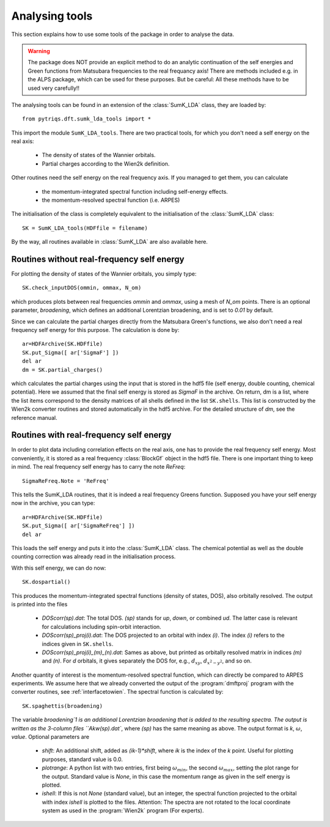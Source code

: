 .. _analysis:

Analysing tools
===============

This section explains how to use some tools of the package in order to analyse the data.

.. warning::
  The package does NOT provide an explicit method to do an analytic continuation of the
  self energies and Green functions from Matsubara frequencies to the real frequancy axis! 
  There are methods included e.g. in the ALPS package, which can be used for these purposes. But
  be careful: All these methods have to be used very carefully!!

The analysing tools can be found in an extension of the :class:`SumK_LDA` class, they are
loaded by::

  from pytriqs.dft.sumk_lda_tools import *

This import the module ``SumK_LDA_tools``. There are two practical tools, for which you don't
need a self energy on the real axis:

  * The density of states of the Wannier orbitals.
  * Partial charges according to the Wien2k definition.

Other routines need the self energy on the real frequency axis. If you managed to get them, you can
calculate

  * the momentum-integrated spectral function including self-energy effects.
  * the momentum-resolved spectral function (i.e. ARPES)

The initialisation of the class is completely equivalent to the initialisation of the :class:`SumK_LDA` 
class::

  SK = SumK_LDA_tools(HDFfile = filename)

By the way, all routines available in :class:`SumK_LDA` are also available here. 

Routines without real-frequency self energy
-------------------------------------------

For plotting the 
density of states of the Wannier orbitals, you simply type::

  SK.check_inputDOS(ommin, ommax, N_om)

which produces plots between real frequencies `ommin` and `ommax`, using a mesh of `N_om` points. There
is an optional parameter, `broadening`, which defines an additional Lorentzian broadening, and is set to `0.01` 
by default.

Since we can calculate the partial charges directly from the Matsubara Green's functions, we also don't need a
real frequency self energy for this purpose. The calculation is done by::

  ar=HDFArchive(SK.HDFfile)
  SK.put_Sigma([ ar['SigmaF'] ])
  del ar
  dm = SK.partial_charges()

which calculates the partial charges using the input that is stored in the hdf5 file (self energy, double counting, 
chemical potential). Here we assumed that the final self energy is stored as `SigmaF` in the archive. 
On return, dm is a list, where the list items correspond to the density matrices of all shells
defined in the list ``SK.shells``. This list is constructed by the Wien2k converter routines and stored automatically
in the hdf5 archive. For the detailed structure of `dm`, see the reference manual.


Routines with real-frequency self energy
----------------------------------------

In order to plot data including correlation effects on the real axis, one has to provide the real frequency self energy. 
Most conveniently, it is stored as a real frequency :class:`BlockGf` object in the hdf5 file. There is one important thing to
keep in mind. The real frequency self energy has to carry the note `ReFreq`::

  SigmaReFreq.Note = 'ReFreq'

This tells the SumK_LDA routines, that it is indeed a real frequency Greens function. Supposed you have your self energy now
in the archive, you can type::

  ar=HDFArchive(SK.HDFfile)
  SK.put_Sigma([ ar['SigmaReFreq'] ])
  del ar

This loads the self energy and puts it into the :class:`SumK_LDA` class. The chemical potential as well as the double
counting correction was already read in the initialisation process.

With this self energy, we can do now::

  SK.dospartial()

This produces the momentum-integrated spectral functions (density of states, DOS), also orbitally resolved. 
The output is printed into the files

  * `DOScorr(sp).dat`: The total DOS. `(sp)` stands for `up`, `down`, or combined `ud`. The latter case
    is relevant for calculations including spin-orbit interaction.
  * `DOScorr(sp)_proj(i).dat`: The DOS projected to an orbital with index `(i)`. The index `(i)` refers to 
    the indices given in ``SK.shells``.
  * `DOScorr(sp)_proj(i)_(m)_(n).dat`: Sames as above, but printed as orbitally resolved matrix in indices 
    `(m)` and `(n)`. For `d` orbitals, it gives separately the DOS
    for, e.g., :math:`d_{xy}`, :math:`d_{x^2-y^2}`, and so on.

Another quantity of interest is the momentum-resolved spectral function, which can directly be compared to ARPES
experiments. We assume here that we already converted the output of the :program:`dmftproj` program with the 
converter routines, see :ref:`interfacetowien`. The spectral function is calculated by::

  SK.spaghettis(broadening)

The variable `broadening`1 is an additional Lorentzian broadening that is added to the resulting spectra. The output is
written as the 3-column files ``Akw(sp).dat``, where `(sp)` has the same meaning as above. The output format is 
`k`, :math:`\omega`, `value`. Optional parameters are

  * `shift`: An additional shift, added as `(ik-1)*shift`, where `ik` is the index of the `k` point. Useful for plotting purposes, 
    standard value is 0.0.
  * `plotrange`: A python list with two entries, first being :math:`\omega_{min}`, the second :math:`\omega_{max}`, setting the plot
    range for the output. Standard value is `None`, in this case the momentum range as given in the self energy is plotted. 
  * `ishell`: If this is not `None` (standard value), but an integer, the spectral function projected to the orbital with index `ishell` 
    is plotted to the files. Attention: The spectra are not rotated to the local coordinate system as used in the :program:`Wien2k` 
    program (For experts). 
 

